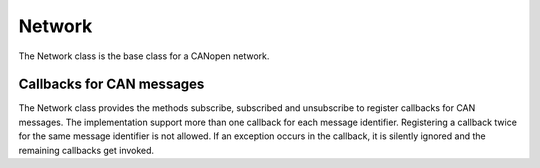 Network
=======

The Network class is the base class for a CANopen network.

Callbacks for CAN messages
--------------------------

The Network class provides the methods subscribe, subscribed and unsubscribe to register callbacks for CAN messages.
The implementation support more than one callback for each message identifier. Registering a callback twice for the same message identifier is not allowed.
If an exception occurs in the callback, it is silently ignored and the remaining callbacks get invoked.
